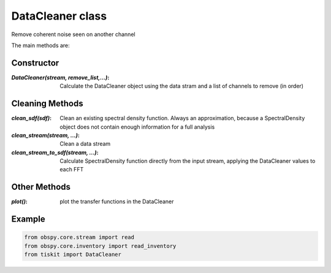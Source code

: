 DataCleaner class
=======================

Remove coherent noise seen on another channel

The main methods are:

Constructor
---------------------

:`DataCleaner(stream, remove_list,...)`: Calculate the DataCleaner object using
    the data stram and a list of channels to remove (in order)

Cleaning Methods
---------------------

:`clean_sdf(sdf)`: Clean an existing spectral density function.  Always an
    approximation, because a SpectralDensity object does not contain enough
    information for a full analysis
:`clean_stream(stream, ...)`: Clean a data stream
:`clean_stream_to_sdf(stream, ...)`: Calculate SpectralDensity function directly
    from the input stream, applying the DataCleaner values to each FFT


Other Methods
---------------------

:`plot()`: plot the transfer functions in the DataCleaner

Example
---------------------

.. code-block:: python

  from obspy.core.stream import read
  from obspy.core.inventory import read_inventory
  from tiskit import DataCleaner
  
